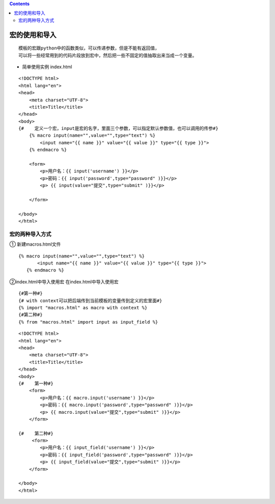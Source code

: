 .. contents::
   :depth: 3
..

宏的使用和导入
==============

::

   模板的宏跟python中的函数类似，可以传递参数，但是不能有返回值，
   可以将一些经常用到的代码片段放到宏中，然后把一些不固定的值抽取出来当成一个变量。

-  简单使用实例 index.html

::

   <!DOCTYPE html>
   <html lang="en">
   <head>
       <meta charset="UTF-8">
       <title>Title</title>
   </head>
   <body>
   {#    定义一个宏，input是宏的名字，里面三个参数，可以指定默认参数值，也可以调用的传参#}
       {% macro input(name="",value="",type="text") %}
           <input name="{{ name }}" value="{{ value }}" type="{{ type }}">
       {% endmacro %}

       <form>
           <p>用户名：{{ input('username') }}</p>
           <p>密码：{{ input('password',type="password" )}}</p>
           <p> {{ input(value="提交",type="submit" )}}</p>

       </form>

   </body>
   </html>

|image0|

宏的两种导入方式
----------------

① 新建macros.html文件

::

    {% macro input(name="",value="",type="text") %}
           <input name="{{ name }}" value="{{ value }}" type="{{ type }}">
       {% endmacro %} 

②index.html中导入使用宏 在index.html中导入使用宏

::

   {#第一种#}
   {# with context可以把后端传到当前模板的变量传到定义的宏里面#}
   {% import "macros.html" as macro with context %}    
   {#第二种#}
   {% from "macros.html" import input as input_field %}

::

   <!DOCTYPE html>
   <html lang="en">
   <head>
       <meta charset="UTF-8">
       <title>Title</title>
   </head>
   <body>
   {#    第一种#}
       <form>
           <p>用户名：{{ macro.input('username') }}</p>
           <p>密码：{{ macro.input('password',type="password" )}}</p>
           <p> {{ macro.input(value="提交",type="submit" )}}</p>
       </form>

   {#    第二种#}
        <form>
           <p>用户名：{{ input_field('username') }}</p>
           <p>密码：{{ input_field('password',type="password" )}}</p>
           <p> {{ input_field(value="提交",type="submit" )}}</p>
       </form>

   </body>
   </html>

.. |image0| image:: ../../../_static/flask5.png

